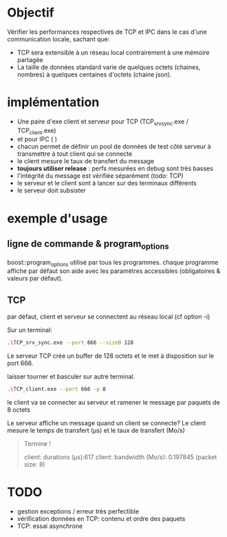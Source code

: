 * Objectif

  Vérifier les performances respectives de TCP et IPC dans le cas d'une communication locale, sachant que:
  - TCP sera extensible à un réseau local contrairement à une mémoire partagée
  - La taille de données standard varie de quelques octets (chaines, nombres) à quelques centaines d'octets (chaine json).

* implémentation

  - Une paire d'exe client et serveur pour TCP (TCP_srv_sync.exe / TCP_client.exe)
  - et pour IPC (  )
  - chacun permet de définir un pool de données de test côté serveur à transmettre à tout client qui se connecte
  - le client mesure le taux de transfert du message
  - *toujours utiliser release* : perfs mesurées en debug sont très basses
  - l'intégrité du message est vérifiée séparément (todo: TCP)
  - le serveur et le client sont à lancer sur des terminaux différents
  - le serveur doit subsister


* exemple d'usage
** ligne de commande & program_options
   boost::program_options utilisé par tous les programmes.
   chaque programme affiche par défaut son aide avec les paramètres accessibles (obligatoires & valeurs par défaut).

** TCP  

   par défaut, client et serveur se connectent au réseau local (cf option -i)

   Sur un terminal:
   #+BEGIN_SRC bash
   .\TCP_srv_sync.exe --port 666 --sizeB 128
   #+END_SRC

   Le serveur TCP crée un buffer de 128 octets et le met à disposition sur le port 666.

   laisser tourner et basculer sur autre terminal.
   
   #+BEGIN_SRC bash
   .\TCP_client.exe --port 666 -p 8
   #+END_SRC

   le client va se connecter au serveur et ramener le message par paquets de 8 octets

   Le serveur affiche un message quand un client se connecte?
   Le client mesure le temps de transfert (µs) et le taux de transfert (Mo/s)

   #+BEGIN_QUOTE
   Termine !

   client: durations (µs):617
   client: bandwidth (Mo/s): 0.197845 (packet size: 8)
   #+END_QUOTE

* TODO
  - gestion exceptions / erreur très perfectible
  - vérification données en TCP: contenu et ordre des paquets
  - TCP: essai asynchrone
